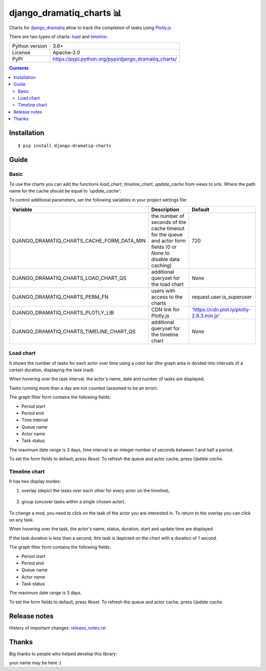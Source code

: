 ﻿.. http://docutils.sourceforge.net/docs/user/rst/quickref.html

django_dramatiq_charts 📊
=========================

Charts for `django_dramatiq <https://github.com/Bogdanp/django_dramatiq>`_ allow to track the completion of tasks using `Plotly.js <https://github.com/plotly/plotly.js/>`_.

There are two types of charts: `load <#load-chart>`_ and `timeline <#timeline-chart>`_.

.. image:: https://img.shields.io/pypi/dm/django_dramatiq_charts.svg?style=social

===============  ===============================================================
Python version   3.6+
License          Apache-2.0
PyPI             https://pypi.python.org/pypi/django_dramatiq_charts/
===============  ===============================================================

.. contents::

Installation
------------
::

    $ pip install django-dramatiq-charts

Guide
-----

Basic
^^^^^

To use the charts you can add the functions *load_chart*, *timeline_chart*, *update_cache* from views to urls. Where the path name for the cache should be equal to *'update_cache'*.

To control additional parameters, set the following variables in your project settings file:

==========================================   ====================================================================================================================   ==========================================
Variable                                     Description                                                                                                            Default
==========================================   ====================================================================================================================   ==========================================
DJANGO_DRAMATIQ_CHARTS_CACHE_FORM_DATA_MIN   the number of seconds of the cache timeout for the queue and actor form fields (0 or *None* to disable data caching)   720
DJANGO_DRAMATIQ_CHARTS_LOAD_CHART_QS         additional queryset for the load chart                                                                                 *None*
DJANGO_DRAMATIQ_CHARTS_PERM_FN               users with access to the charts                                                                                        request.user.is_superuser
DJANGO_DRAMATIQ_CHARTS_PLOTLY_LIB            CDN link for Plotly.js                                                                                                 'https://cdn.plot.ly/plotly-2.8.3.min.js'
DJANGO_DRAMATIQ_CHARTS_TIMELINE_CHART_QS     additional queryset for the timeline chart                                                                             *None*
==========================================   ====================================================================================================================   ==========================================

Load chart
^^^^^^^^^^

It shows the number of tasks for each actor over time using a color bar (the graph area is divided into intervals of a certain duration, displaying the task load).

.. image:: docs/load_chart.png

When hovering over the task interval, the actor's name, date and number of tasks are displayed.

Tasks running more than a day are not counted (assumed to be an error).

The graph filter form contains the following fields:

- Period start
- Period end
- Time interval
- Queue name
- Actor name
- Task status

The maximum date range is 3 days, time interval is an integer number of seconds between 1 and half a period.

To set the form fields to default, press *Reset*. To refresh the queue and actor cache, press *Update cache*.

Timeline chart
^^^^^^^^^^^^^^

It has two display modes:

1. overlay (depict the tasks over each other for every actor on the timeline),

.. figure:: docs/timeline_chart_overlay.png

2. group (uncover tasks within a single chosen actor).

.. figure:: docs/timeline_chart_group.png

To change a mod, you need to click on the task of the actor you are interested in. To return to the overlay you can click on any task.

When hovering over the task, the actor's name, status, duration, start and update time are displayed.

If the task duration is less than a second, this task is depicted on the chart with a duration of 1 second.

The graph filter form contains the following fields:

- Period start
- Period end
- Queue name
- Actor name
- Task status

The maximum date range is 3 days.

To set the form fields to default, press *Reset*. To refresh the queue and actor cache, press *Update cache*.

Release notes
-------------

History of important changes: `release_notes.rst <https://github.com/ikvk/django_dramatiq_charts/blob/master/docs/release_notes.rst>`_

Thanks
------

Big thanks to people who helped develop this library:

your name may be here :)